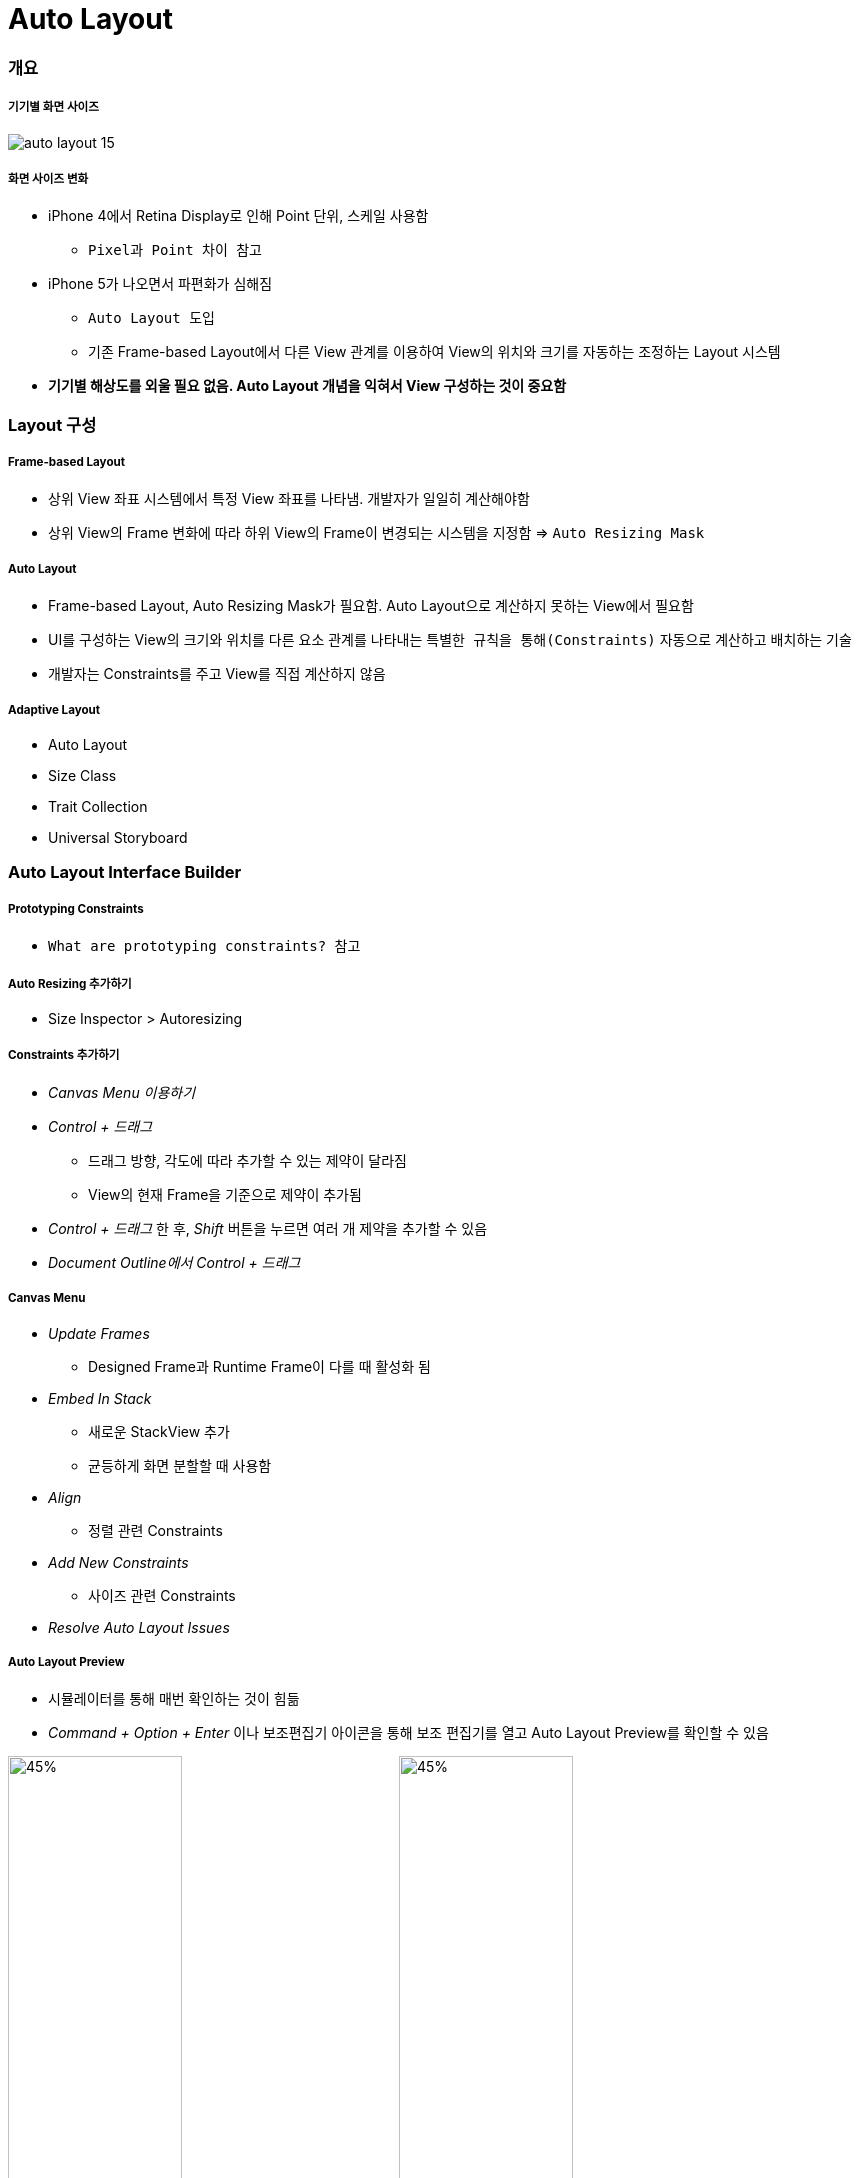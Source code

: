= Auto Layout

=== 개요

===== 기기별 화면 사이즈

image:./image/auto-layout-15.png[]

===== 화면 사이즈 변화
* iPhone 4에서 Retina Display로 인해 Point 단위, 스케일 사용함
** `Pixel과 Point 차이 참고` 
* iPhone 5가 나오면서 파편화가 심해짐 
** `Auto Layout 도입` 
** 기존 Frame-based Layout에서 다른 View 관계를 이용하여 View의 위치와 크기를 자동하는 조정하는 Layout 시스템
* *기기별 해상도를 외울 필요 없음. Auto Layout 개념을 익혀서 View 구성하는 것이 중요함*

=== Layout 구성

===== Frame-based Layout
* 상위 View 좌표 시스템에서 특정 View 좌표를 나타냄. 개발자가 일일히 계산해야함
* 상위 View의 Frame 변화에 따라 하위 View의 Frame이 변경되는 시스템을 지정함 => `Auto Resizing Mask`

===== Auto Layout
* Frame-based Layout, Auto Resizing Mask가 필요함. Auto Layout으로 계산하지 못하는 View에서 필요함
* UI를 구성하는 View의 크기와 위치를 다른 요소 관계를 나타내는 `특별한 규칙을 통해(Constraints)` 자동으로 계산하고 배치하는 기술
* 개발자는 Constraints를 주고 View를 직접 계산하지 않음

===== Adaptive Layout
* Auto Layout
* Size Class
* Trait Collection
* Universal Storyboard

=== Auto Layout Interface Builder

===== Prototyping Constraints
* `What are prototyping constraints? 참고`

===== Auto Resizing 추가하기
* Size Inspector > Autoresizing

===== Constraints 추가하기
* _Canvas Menu 이용하기_
* _Control + 드래그_ 
** 드래그 방향, 각도에 따라 추가할 수 있는 제약이 달라짐
** View의 현재 Frame을 기준으로 제약이 추가됨
* _Control + 드래그_ 한 후, _Shift_ 버튼을 누르면 여러 개 제약을 추가할 수 있음
* _Document Outline에서 Control + 드래그_

===== Canvas Menu
* _Update Frames_
** Designed Frame과 Runtime Frame이 다를 때 활성화 됨
* _Embed In Stack_
** 새로운 StackView 추가
** 균등하게 화면 분할할 때 사용함
* _Align_
** 정렬 관련 Constraints
* _Add New Constraints_
** 사이즈 관련 Constraints
* _Resolve Auto Layout Issues_

===== Auto Layout Preview
* 시뮬레이터를 통해 매번 확인하는 것이 힘듦
* _Command + Option + Enter_ 이나 보조편집기 아이콘을 통해 보조 편집기를 열고 Auto Layout Preview를 확인할 수 있음

image:./image/auto-layout-6.png[45%, 45%]
image:./image/auto-layout-3.png[45%, 45%]
image:./image/auto-layout-4.png[45%, 45%]
image:./image/auto-layout-5.png[45%, 45%]

=== Auto Resizing

===== 속성
* Top, Bottom, Left, Right, Width, Height
* Margin
** View 가장자리와 Super View 사이 공간

===== 코드로 Auto Layout 설정할 때 필요한 옵션
* `UIView().translatesAutoresizingMaskIntoConstraints = false`

===== Auto Resizing Mask
* `var autoresizingMask: UIViewAutoresizing { get set }`

[source, swift]
----
// # 1 
UIView.AutoresizingFlexibilities.leftMargin
UIView.AutoresizingFlexibilities.width
UIView.AutoresizingFlexibilities.rightMargin

UIView.AutoresizingFlexibilities.topMargin
UIView.AutoresizingFlexibilities.height
UIView.AutoresizingFlexibilities.bottomMargin


// # 2
UIViewAutoresizing.flexibleLeftMargin.rawValue    
UIViewAutoresizing.flexibleWidth.rawValue         
UIViewAutoresizing.flexibleRightMargin.rawValue   
UIViewAutoresizing.flexibleTopMargin.rawValue     
UIViewAutoresizing.flexibleHeight.rawValue        
UIViewAutoresizing.flexibleBottomMargin.rawValue  


// # 3
extension UIView {
  typealias AutoresizingOptions = UIViewAutoresizing
}

UIView.AutoresizingOptions.flexibleLeftMargin
UIView.AutoresizingOptions.flexibleWidth
UIView.AutoresizingOptions.flexibleRightMargin

UIView.AutoresizingOptions.flexibleTopMargin
UIView.AutoresizingOptions.flexibleHeight
UIView.AutoresizingOptions.flexibleBottomMargin
----

=== Stack View

===== Stack View
* Non-Rendering View. 즉 시각적 요소나 배경이 없음. Subview의 Layout을 관리하는 것이 목적

===== 속성
* Axis
** Horizontal
** Vertical
* Alignment
* Distribution
* Spacing
** StackView 안에 있는 Subview마다 간격

===== Intrinsic Content Size
* Label, Button 요소 등 내용이 있으며 정확한 크기를 가지고 있음
* Stack View와 Subview의 우선 순위는 더 중요한지, Auto Layout 설정에 따라 달라짐
* Content hugging
** 고유 사이즈의 최대 크기를 제한함
* Compression resistance
** 최소 크기에 제한을 둠
* `오토 레이아웃으로 iOS 앱 쉽게 개발하기 링크 참고`

image:./image/horizontal-hugging.png[30%, 30%]
image:./image/horizontal-compression.png[30%, 30%]
image:./image/vertical-hugging-compression.png[30%, 30%]

===== Nesting Stack View
* 복잡한 Layout에서 Stack View를 중첩해서 Layout을 구성할 수 있음

===== Alignment

image:./image/alignment-horizontal.png[45%, 45%]
image:./image/alignment-vertical.png[45%, 45%]
image:./image/alignment-baseline.png[45%, 45%]

===== Distribution

image:./image/distribution-1.png[45%, 45%]
image:./image/distribution-2.png[45%, 45%]
image:./image/distribution-3.png[45%, 45%]
image:./image/distribution-4.png[45%, 45%]

=== Constraints

===== Auto Layout Formular
* `item1.attr = multiplier * item2.attr + constant`
* Document Outline에서 Root View의 Constraints를 통해 공식과 비교하여 파악하면 보다 빠르게 이해할 수 있음

image:./image/auto-layout-7.png[45%, 45%]
image:./image/auto-layout-8.png[45%, 45%]

* `view.top = 1 x superview.top + 20`
* `textField.leading = 1 x label.trailing + 8`
* `view.height = 0.5 x superview.height + 0`
* `button.height = 1 x NSLayoutAttribute.notAnAttribute (0) + 50`

image:./image/auto-layout-formular-1.png[45%, 45%]
image:./image/auto-layout-formular-2.png[45%, 45%]
image:./image/auto-layout-formular-3.png[45%, 45%]
image:./image/auto-layout-formular-4.png[45%, 45%]

===== Constraints 추가 원리
* 다른 View와 연관성이 없는 Width, Height, Aspect Ratio는 선택한 View에 제약이 추가됨
* 다른 View와 연관된 제약은 연관된 제약이 관련되어 있는 인접한 상위 View에 추가됨
* 예제
** A View 넓이 제약 추가하면 A View에 제약이 추가됨
** C, D View 사이에 Equal Width를 추가하면 두 개 View와 인전합 상위 View인 A에 제약이 추가됨
** D, E View 사이에 Equal Width를 추가하면 두 개 View와 인접한 상위 View인 Root View에 제약이 추가됨
* 제약 추가할 때 개요로 나타남. `제약 이름을 보고 종류를 파악하는 연습해보기:)`

image:./image/auto-layout-1.png[45%, 45%]
image:./image/auto-layout-2.png[45%, 45%]

===== 용어
* Leading, Top, Trailing, Bottom, Left, Right
** Leading, Trailing
** 왼쪽에서 오른쪽이나 오른쪽에서 왼쪽으로 언어를 쓰는 나라에 맞게 화면이 왼쪽에서 오른쪽, 오른쪽에서 왼쪽으로 바뀜
* Layout Guide
** 화면에 보이지 않지만 Layout을 쉽게 사용할 수 있는 간격
** iOS 11에서 Safe Area Layout Guide 라는 용어로 바뀜
* Margin
** View 가장 자리와 Subview 사이 공간 
* `오토 레이아웃이란? 링크 참고`

===== Add New Constraints, Add New Alignment Constraints Buttons
* Add New Constraints 버튼을 누르면 기준이 되는 View로 인접한 View가 설정되어 있음. 기준이 되는 View를 바꿀 수 있음
* Width, Height
* centerX, centerY
** Label 같은 요소는 내용으로 크기가 유추할 수 있기 때문에 너비, 높이 제약을 생략할 수 있음. 그렇지 않은 것에 대해서 높이와 너비 제약을 추가해야 함
** centerX, centerY는 인접한 상위 View에 제약이 추가됨

image:./image/auto-layout-9.png[45%, 45%]

* AspectRatio
** 기준이 되는 너비나 높이가 있어야 함

* BaseLine
** Leading, Trailing, Top, Bottom은 Frame 기준으로 정렬함
** BaseLine은 내용을 기준으로 정렬함

* Relation
* Equal 뿐만 아니라 Less Then Equal, More Then Equal로 추가할 수 있음

* Multiplier
** 비율은 정수로 계산하는 것이 좋음

* Constant
** 런타임에서 제약을 업데이트할 때 사용함
** 0이나 양수로 입력하는 것이 좋음
** Frame 속성을 통해 임시로 변경 가능하지만, 화면 회전 이벤트가 발생할 때 Auto Layout에서 설정한 제약이 적용됨

[source, swift]
----
@IBAction func updateFrame(_ sender: Any) {
    var frame = redView.frame
    frame.size.width = 100
    frame.size.height = 100
}
----


image:./image/auto-layout-10.png[45%, 45%]
image:./image/auto-layout-11.png[45%, 45%]


** 원하는 결과를 얻기 위해서 아래와 같이 수정이 필요함

[source, swift]
----
@IBOutlet weak var heightConstraint: NSLayoutConstraint!
@IBOutlet weak var widthConstraint: NSLayoutConstraint!

@IBAction func updateFrame(_ sender: Any) {
    widthConstraint.constant = 100
    heightConstraint.constant = 100
}
----

image:./image/auto-layout-12.png[45%, 45%]
image:./image/auto-layout-13.png[45%, 45%]

* Priority
** 우선 순위 1000보다 작으면 ?
*** 우선 순위가 1000은 필수 제약 조건
*** 우선 순위가 1000보다 작으면 점선으로 표시되며 선택적 제약 조건

image:./image/auto-layout-14.png[45%, 45%]

[source, swift]
----
/* 
    * 'NSInternalInconsistencyException', reason: 'Mutating a priority from required to not on an installed constraint (or vice-versa) is not supported.  You passed priority 1000 and the existing priority was 800.'
*/

// 아래 코드로 UI Crash가 발생함
@IBAction func togglePriority(_ sender: Any) {
    width1.priority = width1.priority.rawValue < 1000 ? UILayoutPriority(rawValue: 1000) : UILayoutPriority(rawValue: 800)
    width2.priority = width2.priority.rawValue < 1000 ? UILayoutPriority(rawValue: 1000) : UILayoutPriority(rawValue: 800)
}

// Priority는 구조체로 되어있기 때문에 아래와 같이 적용해야 함
// 첫 번째 길이 Size Inspector에서 Priority를 999으로 변경함
// 첫 번째 길이 Size Inspector에서 Priority를 800으로 변경함

@IBAction func togglePriority(_ sender: Any) {
    width1.priority = width1.priority.rawValue < 999 ? UILayoutPriority(rawValue: 999) : UILayoutPriority(rawValue: 800)
    width2.priority = width2.priority.rawValue < 999 ? UILayoutPriority(rawValue: 999) : UILayoutPriority(rawValue: 800)
}
---- 

===== Drag constraints
* _Editor에서 Control + 드래그_ 
** 드래그 방향, 각도에 따라 추가할 수 있는 제약이 달라짐
** View의 현재 Frame을 기준으로 제약이 추가됨
* _Editor에서 Control + 드래그_ 한 후, _Shift_ 버튼을 누르면 여러 개 제약을 추가할 수 있음
* _Document Outline에서 Control + 드래그_

===== Tips
* 노락색 Indicator가 보인다면 Update Frames 메뉴를 선택함
* Copyright 같은 문구는 UILabel의 _AutoShrink_ 과 Add New Constraints의 _Constraint to margin 체크 박스, Bottom Margin의 Use Standard Value_ 를 이용하여 어느 기기에도 대응할 수 있음

=== 참고
* https://cocoacasts.com/what-are-prototyping-constraints[What are prototyping constraints?]
* https://kxcoding.com[KXCoding]
* https://developer.apple.com/library/content/documentation/UserExperience/Conceptual/AutolayoutPG/[Auto Layout Guide]
* https://www.raywenderlich.com/160527/auto-layout-tutorial-ios-11-getting-started[Auto Layout Tutorial in iOS 11: Getting Started]
* https://developer.apple.com/ios/human-interface-guidelines/visual-design/adaptivity-and-layout/[Adaptivity and Layout]
* https://videos.raywenderlich.com/courses/100-beginning-auto-layout/lessons/1[Beginning Auto Layout]
* https://videos.raywenderlich.com/courses/75-mastering-auto-layout/lessons/1[Mastering Auto Layout]
* https://github.com/yuaming/practice-swift/tree/master/Constraints[Constraints]
* https://github.com/yuaming/practice-swift/tree/master/BasicConstraints[BasicConstraints]
* https://academy.realm.io/kr/posts/ios-autolayout/[오토 레이아웃으로 iOS 앱 쉽게 개발하기]
* https://medium.com/@lingostar/오토-레이아웃이란-4fdfbd9397d9[오토 레이아웃이란?]